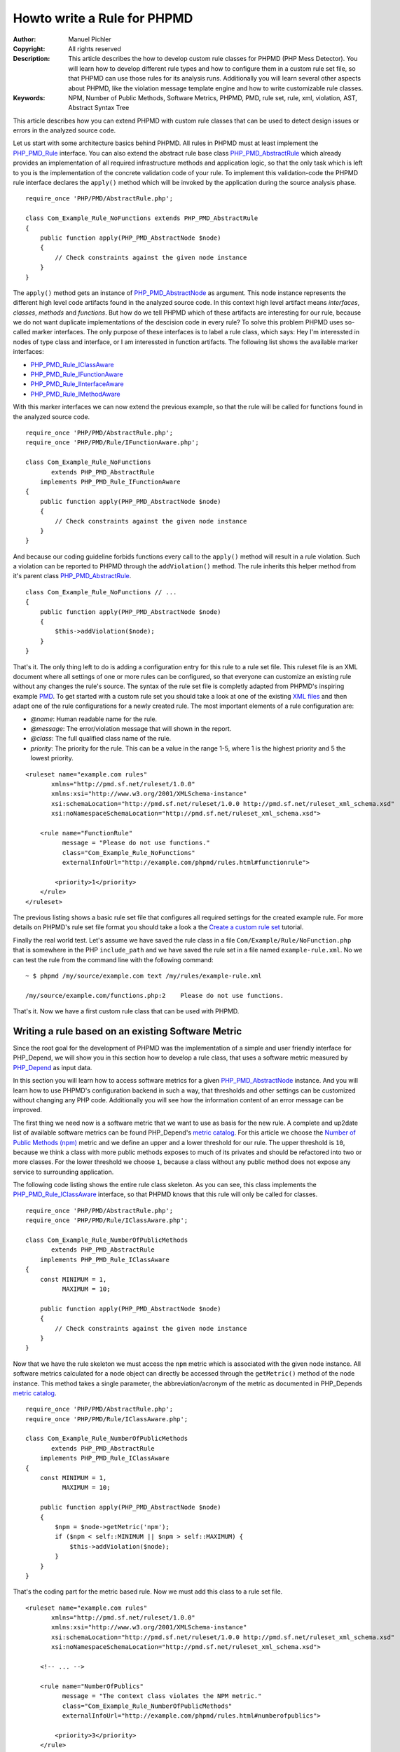 ============================
Howto write a Rule for PHPMD
============================

:Author:       Manuel Pichler
:Copyright:    All rights reserved
:Description:  This article describes the how to develop custom rule classes
               for PHPMD (PHP Mess Detector). You will learn how to develop
               different rule types and how to configure them in a custom rule
               set file, so that PHPMD can use those rules for its analysis
               runs. Additionally you will learn several other aspects about
               PHPMD, like the violation message template engine and how to
               write customizable rule classes.
:Keywords:     NPM, Number of Public Methods, Software Metrics, PHPMD, PMD, rule set, rule, xml, violation, AST, Abstract Syntax Tree

This article describes how you can extend PHPMD with custom rule classes that
can be used to detect design issues or errors in the analyzed source code.

Let us start with some architecture basics behind PHPMD. All rules in PHPMD
must at least implement the `PHP_PMD_Rule`__ interface. You can also extend
the abstract rule base class `PHP_PMD_AbstractRule`__ which already provides
an implementation of all required infrastructure methods and application logic,
so that the only task which is left to you is the implementation of the
concrete validation code of your rule. To implement this validation-code the
PHPMD rule interface declares the ``apply()`` method which will be invoked by
the application during the source analysis phase. ::

  require_once 'PHP/PMD/AbstractRule.php';

  class Com_Example_Rule_NoFunctions extends PHP_PMD_AbstractRule
  {
      public function apply(PHP_PMD_AbstractNode $node)
      {
          // Check constraints against the given node instance
      }
  }

The ``apply()`` method gets an instance of `PHP_PMD_AbstractNode`__ as
argument. This node instance represents the different high level code artifacts
found in the analyzed source code. In this context high level artifact means
*interfaces*, *classes*, *methods* and *functions*. But how do we tell PHPMD
which of these artifacts are interesting for our rule, because we do not want
duplicate implementations of the descision code in every rule? To solve this
problem PHPMD uses so-called marker interfaces. The only purpose of these
interfaces is to label a rule class, which says: Hey I'm interessted in nodes
of type class and interface, or I am interessted in function artifacts. The
following list shows the available marker interfaces:

- `PHP_PMD_Rule_IClassAware`__
- `PHP_PMD_Rule_IFunctionAware`__
- `PHP_PMD_Rule_IInterfaceAware`__
- `PHP_PMD_Rule_IMethodAware`__

With this marker interfaces we can now extend the previous example, so that
the rule will be called for functions found in the analyzed source code. ::

  require_once 'PHP/PMD/AbstractRule.php';
  require_once 'PHP/PMD/Rule/IFunctionAware.php';

  class Com_Example_Rule_NoFunctions
         extends PHP_PMD_AbstractRule
      implements PHP_PMD_Rule_IFunctionAware
  {
      public function apply(PHP_PMD_AbstractNode $node)
      {
          // Check constraints against the given node instance
      }
  }

And because our coding guideline forbids functions every call to the ``apply()``
method will result in a rule violation. Such a violation can be reported to
PHPMD through the ``addViolation()`` method. The rule inherits this helper
method from it's parent class `PHP_PMD_AbstractRule`__. ::

  class Com_Example_Rule_NoFunctions // ...
  {
      public function apply(PHP_PMD_AbstractNode $node)
      {
          $this->addViolation($node);
      }
  }

That's it. The only thing left to do is adding a configuration entry for this
rule to a rule set file. This ruleset file is an XML document where all settings
of one or more rules can be configured, so that everyone can customize an
existing rule without any changes the rule's source. The syntax of the rule set
file is completly adapted from PHPMD's inspiring example `PMD`__. To get
started with a custom rule set you should take a look at one of the existing
`XML files`__ and then adapt one of the rule configurations for a newly created
rule. The most important elements of a rule configuration are:

- *@name*: Human readable name for the rule.
- *@message*: The error/violation message that will shown in the report.
- *@class*: The full qualified class name of the rule.
- *priority*: The priority for the rule. This can be a value in the range 1-5,
  where 1 is the highest priority and 5 the lowest priority.

::

  <ruleset name="example.com rules"
         xmlns="http://pmd.sf.net/ruleset/1.0.0"
         xmlns:xsi="http://www.w3.org/2001/XMLSchema-instance"
         xsi:schemaLocation="http://pmd.sf.net/ruleset/1.0.0 http://pmd.sf.net/ruleset_xml_schema.xsd"
         xsi:noNamespaceSchemaLocation="http://pmd.sf.net/ruleset_xml_schema.xsd">

      <rule name="FunctionRule"
            message = "Please do not use functions."
            class="Com_Example_Rule_NoFunctions"
            externalInfoUrl="http://example.com/phpmd/rules.html#functionrule">

          <priority>1</priority>
      </rule>
  </ruleset>

The previous listing shows a basic rule set file that configures all required
settings for the created example rule. For more details on PHPMD's rule set
file format you should take a look a the `Create a custom rule set`__ tutorial.

Finally the real world test. Let's assume we have saved the rule class in a
file ``Com/Example/Rule/NoFunction.php`` that is somewhere in the PHP
``include_path`` and we have saved the rule set in a file named
``example-rule.xml``. No we can test the rule from the command line with the
following command: ::

  ~ $ phpmd /my/source/example.com text /my/rules/example-rule.xml

  /my/source/example.com/functions.php:2    Please do not use functions.

That's it. Now we have a first custom rule class that can be used with PHPMD.

Writing a rule based on an existing Software Metric
===================================================

Since the root goal for the development of PHPMD was the implementation of a
simple and user friendly interface for PHP_Depend, we will show you in this
section how to develop a rule class, that uses a software metric measured by
`PHP_Depend`__ as input data.

In this section you will learn how to access software metrics for a given
`PHP_PMD_AbstractNode`__ instance. And you will learn how to use PHPMD's
configuration backend in such a way, that thresholds and other settings can
be customized without changing any PHP code. Additionally you will see how
the information content of an error message can be improved.

The first thing we need now is a software metric that we want to use as basis
for the new rule. A complete and up2date list of available software metrics
can be found PHP_Depend's `metric catalog`__. For this article we choose the
`Number of Public Methods (npm)`__ metric and we define an upper and a lower
threshold for our rule. The upper threshold is ``10``, because we think a class
with more public methods exposes to much of its privates and should be
refactored into two or more classes. For the lower threshold we choose ``1``,
because a class without any public method does not expose any service to
surrounding application.

The following code listing shows the entire rule class skeleton. As you can
see, this class implements the `PHP_PMD_Rule_IClassAware`__ interface, so that
PHPMD knows that this rule will only be called for classes. ::

  require_once 'PHP/PMD/AbstractRule.php';
  require_once 'PHP/PMD/Rule/IClassAware.php';

  class Com_Example_Rule_NumberOfPublicMethods
         extends PHP_PMD_AbstractRule
      implements PHP_PMD_Rule_IClassAware
  {
      const MINIMUM = 1,
            MAXIMUM = 10;

      public function apply(PHP_PMD_AbstractNode $node)
      {
          // Check constraints against the given node instance
      }
  }

Now that we have the rule skeleton we must access the ``npm`` metric which
is associated with the given node instance. All software metrics calculated for
a node object can directly be accessed through the ``getMetric()`` method of the
node instance. This method takes a single parameter, the abbreviation/acronym
of the metric as documented in PHP_Depends `metric catalog`__. ::

  require_once 'PHP/PMD/AbstractRule.php';
  require_once 'PHP/PMD/Rule/IClassAware.php';

  class Com_Example_Rule_NumberOfPublicMethods
         extends PHP_PMD_AbstractRule
      implements PHP_PMD_Rule_IClassAware
  {
      const MINIMUM = 1,
            MAXIMUM = 10;

      public function apply(PHP_PMD_AbstractNode $node)
      {
          $npm = $node->getMetric('npm');
          if ($npm < self::MINIMUM || $npm > self::MAXIMUM) {
              $this->addViolation($node);
          }
      }
  }

That's the coding part for the metric based rule. Now we must add this class
to a rule set file.

::

  <ruleset name="example.com rules"
         xmlns="http://pmd.sf.net/ruleset/1.0.0"
         xmlns:xsi="http://www.w3.org/2001/XMLSchema-instance"
         xsi:schemaLocation="http://pmd.sf.net/ruleset/1.0.0 http://pmd.sf.net/ruleset_xml_schema.xsd"
         xsi:noNamespaceSchemaLocation="http://pmd.sf.net/ruleset_xml_schema.xsd">

      <!-- ... -->

      <rule name="NumberOfPublics"
            message = "The context class violates the NPM metric."
            class="Com_Example_Rule_NumberOfPublicMethods"
            externalInfoUrl="http://example.com/phpmd/rules.html#numberofpublics">

          <priority>3</priority>
      </rule>
  </ruleset>

Now we can run PHPMD with this rule set file and it will report us all classes
that do not fulfill our requirement for the NPM metric. But as promised, we
will make this rule more customizable, so that it can be adjusted for different
project requirements. Therefore we will replace the two constants ``MINIMUM``
and ``MAXIMUM`` with properties that can be configured in the rule set file.
So let us start with the modified rule set file. ::

  <ruleset name="example.com rules"
         xmlns="http://pmd.sf.net/ruleset/1.0.0"
         xmlns:xsi="http://www.w3.org/2001/XMLSchema-instance"
         xsi:schemaLocation="http://pmd.sf.net/ruleset/1.0.0 http://pmd.sf.net/ruleset_xml_schema.xsd"
         xsi:noNamespaceSchemaLocation="http://pmd.sf.net/ruleset_xml_schema.xsd">

      <!-- ... -->

      <rule name="NumberOfPublics"
            message = "The context class violates the NPM metric."
            class="Com_Example_Rule_NumberOfPublicMethods"
            externalInfoUrl="http://example.com/phpmd/rules.html#numberofpublics">

          <priority>3</priority>
          <properties>
              <property name="minimum"
                        value="1"
                        description="Minimum number of public methods." />
              <property name="maximum"
                        value="10"
                        description="Maximum number of public methods." />
          </properties>
      </rule>
  </ruleset>

In PMD rule set files you can define as many properties for a rule as you like.
All of them will be injected into a rule instance by PHPMD's runtime
environment and then can be accessed through the ``get<type>Property()``
methods. Currently PHPMD supports the following getter methods.

- ``getBooleanProperty()``
- ``getIntProperty()``

So now let's modify the rule class and replace the hard coded constants with
the configurable properties. ::

  require_once 'PHP/PMD/AbstractRule.php';
  require_once 'PHP/PMD/Rule/IClassAware.php';

  class Com_Example_Rule_NumberOfPublicMethods
         extends PHP_PMD_AbstractRule
      implements PHP_PMD_Rule_IClassAware
  {
      public function apply(PHP_PMD_AbstractNode $node)
      {
          $npm = $node->getMetric('npm');
          if ($npm < $this->getIntProperty('minimum') ||
              $npm > $this->getIntProperty('maximum')
          ) {
              $this->addViolation($node);
          }
      }
  }

Now we are nearly done, but one issue is still left out. When we execute this
rule, the user will get the message *"The context class violates the NPM
metric."* which isn't really informative, because he must manually check if the
upper or lower threshold was exceeded and what the actual thresholds are. To
provide more information about a rule violation you can use PHPMD's minimalistic
template/placeholder engine for violation messages. With this engine you can
define violation messages with placeholders, that will be replaced with actual
values. The format for such placeholders is ``'{' + \d+ '}'``. ::

  <ruleset name="example.com rules"
         xmlns="http://pmd.sf.net/ruleset/1.0.0"
         xmlns:xsi="http://www.w3.org/2001/XMLSchema-instance"
         xsi:schemaLocation="http://pmd.sf.net/ruleset/1.0.0 http://pmd.sf.net/ruleset_xml_schema.xsd"
         xsi:noNamespaceSchemaLocation="http://pmd.sf.net/ruleset_xml_schema.xsd">

      <!-- ... -->

      <rule name="NumberOfPublics"
            message = "The class {0} has {1} public method, the threshold is {2}."
            class="Com_Example_Rule_NumberOfPublicMethods"
            externalInfoUrl="http://example.com/phpmd/rules.html#numberofpublics">

          <priority>3</priority>
          <properties>
              <property name="minimum"
                        value="1"
                        description="Minimum number of public methods." />
              <property name="maximum"
                        value="10"
                        description="Maximum number of public methods." />
          </properties>
      </rule>
  </ruleset>

Now we can adjust the rule class in such a manner, that it will set the correct
values for the placeholders ``{0}``, ``{1}`` and ``{2}`` ::

  require_once 'PHP/PMD/AbstractRule.php';
  require_once 'PHP/PMD/Rule/IClassAware.php';

  class Com_Example_Rule_NumberOfPublicMethods
         extends PHP_PMD_AbstractRule
      implements PHP_PMD_Rule_IClassAware
  {
      public function apply(PHP_PMD_AbstractNode $node)
      {
          $min = $this->getIntProperty('minimum');
          $max = $this->getIntProperty('maximum');
          $npm = $node->getMetric('npm');

          if ($npm < $min) {
              $this->addViolation($node, array(get_class($node), $npm, $min));
          } else if ($npm > $max) {
              $this->addViolation($node, array(get_class($node), $npm, $max));
          }
      }
  }

If we run this version of the rule we will get an error message like the one
shown in the following figure. ::

  The class FooBar has 42 public method, the threshold is 10.

Writing a rule based on the Abstract Syntax Tree
================================================

Now we will learn how to develop a PHPMD rule that utilizes PHP_Depend's
abstract syntax tree to detect violations or possible error in the analyzed
source code. The ability to access PHP_Depend's abstract syntax tree gives you
the most powerful way to write rules for PHPMD, because you can analyze nearly
all apects of the software under test. The syntax tree can be accessed through
the ``getFirstChildOfType()`` and ``findChildrenOfType()`` methods of the
`PHP_PMD_AbstractNode`__ class.

In this example we will implement a rule that detects the usage of the new and
controversial PHP feature ``goto``. Because we all know and agree that ``goto``
was already bad in Basic, we would like to prevent our developers from using
the bad feature. Therefore we implement a PHPMD rule, that searches through
PHP_Depend's for the ``goto`` language construct.

Because the ``goto`` statement cannot be found in classes and interfaces, but
in methods and functions, the new rule class must implement the two marker
interfaces `PHP_PMD_Rule_IFunctionAware`__ and `PHP_PMD_Rule_IMethodAware`__.

::

  require_once 'PHP/PMD/AbstractRule.php';
  require_once 'PHP/PMD/Rule/IMethodAware.php';
  require_once 'PHP/PMD/Rule/IFunctionAware.php';

  class PHP_PMD_Rule_Design_GotoStatement
         extends PHP_PMD_AbstractRule
      implements PHP_PMD_Rule_IMethodAware,
                 PHP_PMD_Rule_IFunctionAware
  {
      public function apply(PHP_PMD_AbstractNode $node)
      {
          foreach ($node->findChildrenOfType('GotoStatement') as $goto) {
              $this->addViolation($goto, array($node->getType(), $node->getName()));
          }
      }
  }

As you can see, we are searching for the string ``GotoStatement`` in the
previous example. This is a shortcut notation used by PHPMD to address concrete
PHP_Depend syntax tree nodes. All abstract syntax tree classes in PHP_Depend
have the following format: ::

  PHP_Depend_Code_ASTGotoStatement

where ::

  PHP_Depend_Code_AST

is fixed and everything else depends on the node type. And this fixed part of
the class name can be ommitted in PHPMD when searching for an abstract syntax
tree node. To implement additional rules you should take a look at PHP_Depend's
`Code package`__ where you can find all currently supported code nodes.

Conclusion
==========

In this article we have shown you several ways to implement custom rules for
PHPMD. If you think one of your rules could be reusable for other projects and
user, don't hesitate to propose your on the project's mailing list
`phpmd-users@phpmd.org`__ or to send us `GitHub`__ pull request.

__ https://github.com/phpmd/phpmd/blob/master/src/main/php/PHP/PMD/Rule.php
__ https://github.com/phpmd/phpmd/blob/master/src/main/php/PHP/PMD/AbstractRule.php
__ https://github.com/phpmd/phpmd/blob/master/src/main/php/PHP/PMD/AbstractNode.php
__ https://github.com/phpmd/phpmd/blob/master/src/main/php/PHP/PMD/Rule/IClassAware.php
__ https://github.com/phpmd/phpmd/blob/master/src/main/php/PHP/PMD/Rule/IFunctionAware.php
__ https://github.com/phpmd/phpmd/blob/master/src/main/php/PHP/PMD/Rule/IInterfaceAware.php
__ https://github.com/phpmd/phpmd/blob/master/src/main/php/PHP/PMD/Rule/IMethodAware.php
__ https://github.com/phpmd/phpmd/blob/master/src/main/php/PHP/PMD/AbstractRule.php
__ http://pmd.sf.net/
__ https://github.com/phpmd/phpmd/tree/master/src/main/resources/rulesets
__ http://phpmd.org/documentation/creating-a-ruleset.html

__ http://pdepend.org
__ http://pdepend.org/documentation/software-metrics.html
__ https://github.com/phpmd/phpmd/blob/master/src/main/php/PHP/PMD/AbstractNode.php
__ http://pdepend.org/documentation/software-metrics/number-of-public-methods.html
__ https://github.com/phpmd/phpmd/blob/master/src/main/php/PHP/PMD/Rule/IClassAware.php
__ http://pdepend.org/documentation/software-metrics.html

__ https://github.com/phpmd/phpmd/blob/master/src/main/php/PHP/PMD/AbstractNode.php
__ https://github.com/phpmd/phpmd/blob/master/src/main/php/PHP/PMD/Rule/IFunctionAware.php
__ https://github.com/phpmd/phpmd/blob/master/src/main/php/PHP/PMD/Rule/IMethodAware.php
__ https://github.com/pdepend/pdepend/tree/master/src/main/php/PHP/Depend/Code
__ mailto:phpmd-users@phpmd.org
__ https://github.com/phpmd/phpmd
